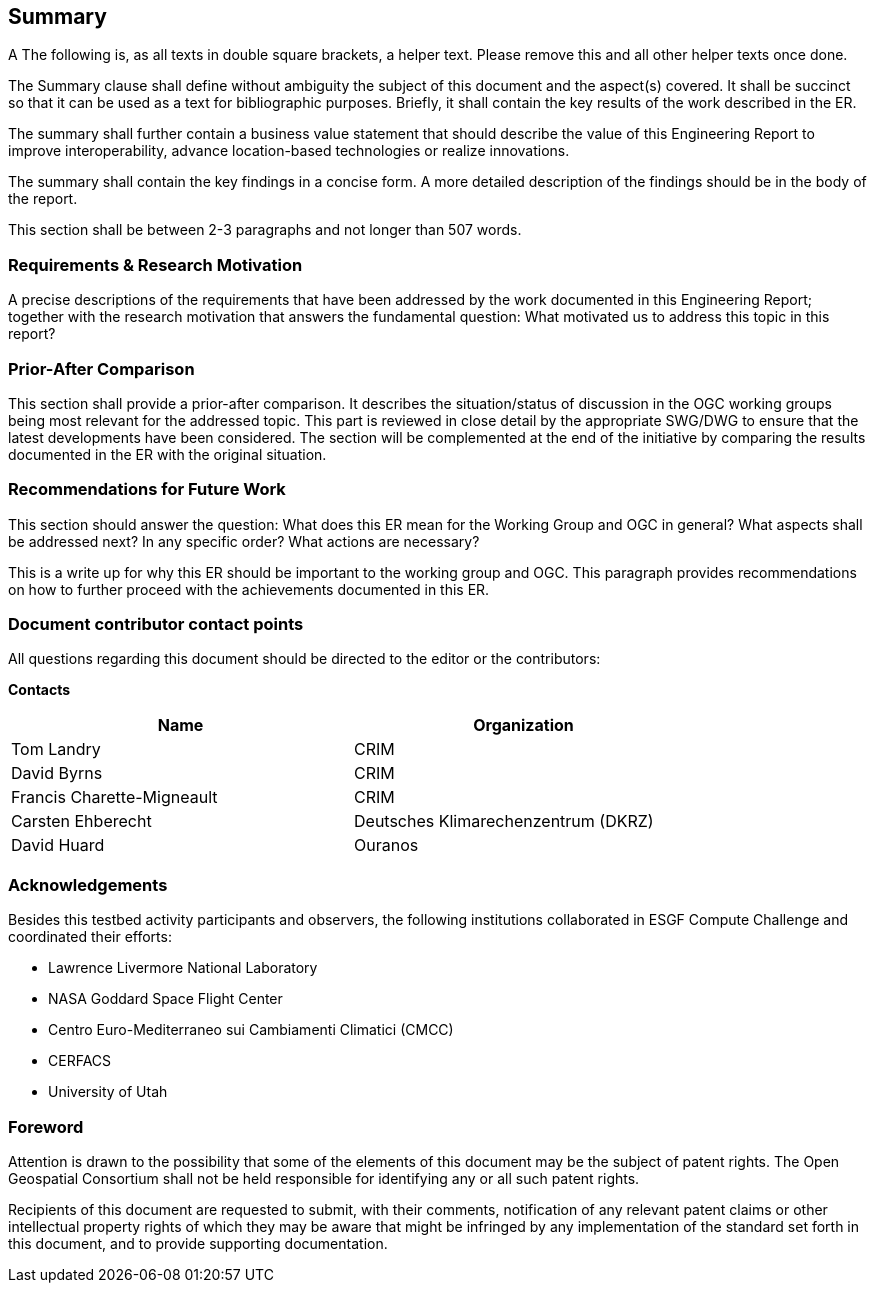 == Summary
(( A The following is, as all texts in double square brackets, a helper text. Please remove this and all other helper texts once done. ))

(( The Summary clause shall define without ambiguity the subject of this document and the aspect(s) covered. It shall be succinct so that it can be used as a text for bibliographic purposes. Briefly, it shall contain the key results of the work described in the ER. ))

(( The summary shall further contain a business value statement that should describe the value of this Engineering Report to improve interoperability, advance location-based technologies or realize innovations. ))

(( The summary shall contain the key findings in a concise form. A more detailed description of the findings should be in the body of the report. ))

(( This section shall be between 2-3 paragraphs and not longer than 507 words.))

=== Requirements & Research Motivation
(( A precise descriptions of the requirements that have been addressed by the work documented in this Engineering Report; together with the research motivation that answers the fundamental question: What motivated us to address this topic in this report? ))

=== Prior-After Comparison
(( This section shall provide a prior-after comparison. It describes the situation/status of discussion in the OGC working groups being most relevant for the addressed topic. This part is reviewed in close detail by the appropriate SWG/DWG to ensure that the latest developments have been considered. The section will be complemented at the end of the initiative by comparing the results documented in the ER with the original situation. ))

=== Recommendations for Future Work
(( This section should answer the question: What does this ER mean for the Working Group and OGC in general? What aspects shall be addressed next? In any specific order? What actions are necessary? ))

(( This is a write up for why this ER should be important to the working group and OGC. This paragraph provides recommendations on how to further proceed with the achievements documented in this ER. ))

===	Document contributor contact points

All questions regarding this document should be directed to the editor or the contributors:

*Contacts*
[width="80%",options="header",caption=""]
|====================
|Name |Organization
|Tom Landry | CRIM
|David Byrns | CRIM
|Francis Charette-Migneault | CRIM
|Carsten Ehberecht | Deutsches Klimarechenzentrum (DKRZ)
|David Huard | Ouranos
|====================

===	Acknowledgements

Besides this testbed activity participants and observers, the following institutions collaborated in ESGF Compute Challenge and coordinated their efforts:

*	Lawrence Livermore National Laboratory
*	NASA Goddard Space Flight Center
*	Centro Euro-Mediterraneo sui Cambiamenti Climatici (CMCC)
* CERFACS
* University of Utah

// *****************************************************************************
// Editors please do not change the Foreword.
// *****************************************************************************
=== Foreword

Attention is drawn to the possibility that some of the elements of this document may be the subject of patent rights. The Open Geospatial Consortium shall not be held responsible for identifying any or all such patent rights.

Recipients of this document are requested to submit, with their comments, notification of any relevant patent claims or other intellectual property rights of which they may be aware that might be infringed by any implementation of the standard set forth in this document, and to provide supporting documentation.

